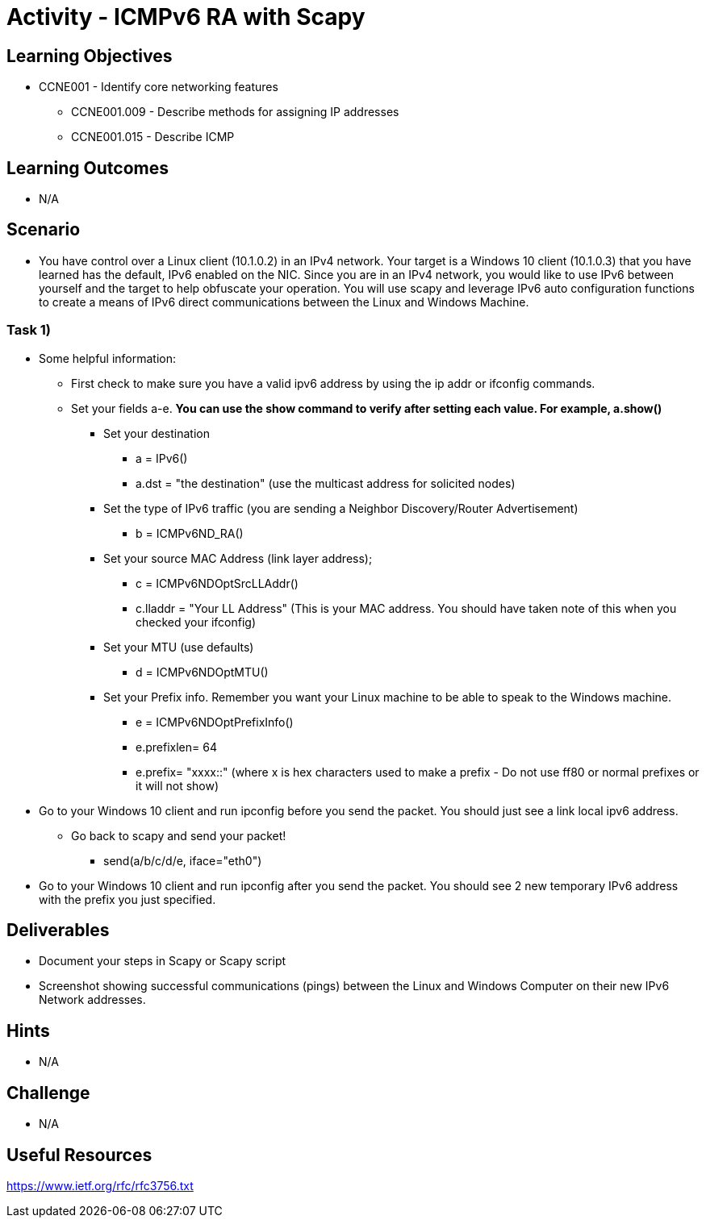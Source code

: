 :doctype: book
:stylesheet: ../../cctc.css

= Activity - ICMPv6 RA with Scapy

== Learning Objectives

* CCNE001 - Identify core networking features
** CCNE001.009 - Describe methods for assigning IP addresses
** CCNE001.015 - Describe ICMP

== Learning Outcomes

* N/A

== Scenario

* You have control over a Linux client (10.1.0.2) in an IPv4 network. Your target is a Windows 10 client (10.1.0.3) that you have learned has the default, IPv6 enabled on the NIC. Since you are in an IPv4 network, you would like to use IPv6 between yourself and the target to help obfuscate your operation. You will use scapy and leverage IPv6 auto configuration functions to create a means of IPv6 direct communications between the Linux and Windows Machine. 

=== Task 1) 

* Some helpful information:
** First check to make sure you have a valid ipv6 address by using the ip addr or ifconfig commands.
** Set your fields a-e. *You can use the show command to verify after setting each value. For example, a.show()* 
*** Set your destination 
**** a = IPv6()
**** a.dst = "the destination"  (use the multicast address for solicited nodes)
*** Set the type of IPv6 traffic (you are sending a Neighbor Discovery/Router Advertisement)
**** b = ICMPv6ND_RA()
*** Set your source MAC Address (link layer address); 
**** c = ICMPv6NDOptSrcLLAddr()
**** c.lladdr = "Your LL Address" (This is your MAC address. You should have taken note of this when you checked your ifconfig)
*** Set your MTU (use defaults)
**** d = ICMPv6NDOptMTU()
*** Set your Prefix info. Remember you want your Linux machine to be able to speak to the Windows machine.
**** e = ICMPv6NDOptPrefixInfo()
**** e.prefixlen= 64
**** e.prefix= "xxxx::" (where x is hex characters used to make a prefix - Do not use ff80 or normal prefixes or it will not show)

* Go to your Windows 10 client and run ipconfig before you send the packet. You should just see a link local ipv6 address.

** Go back to scapy and send your packet!
*** send(a/b/c/d/e, iface="eth0")


* Go to your Windows 10 client and run ipconfig after you send the packet. You should see 2 new temporary IPv6 address with the prefix you just specified.

== Deliverables

* Document your steps in Scapy or Scapy script
* Screenshot showing successful communications (pings) between the Linux and Windows Computer on their new IPv6 Network addresses.

== Hints

* N/A

== Challenge

* N/A

== Useful Resources

https://www.ietf.org/rfc/rfc3756.txt
